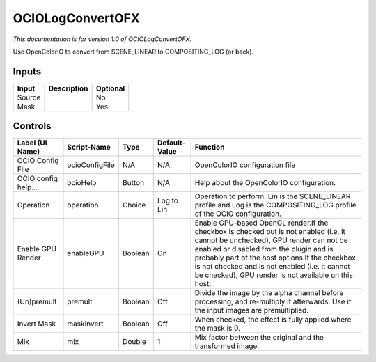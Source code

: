.. _fr.inria.openfx.OCIOLogConvert:

OCIOLogConvertOFX
=================

.. figure:: fr.inria.openfx.OCIOLogConvert.png
   :alt: 

*This documentation is for version 1.0 of OCIOLogConvertOFX.*

Use OpenColorIO to convert from SCENE\_LINEAR to COMPOSITING\_LOG (or back).

Inputs
------

+----------+---------------+------------+
| Input    | Description   | Optional   |
+==========+===============+============+
| Source   |               | No         |
+----------+---------------+------------+
| Mask     |               | Yes        |
+----------+---------------+------------+

Controls
--------

+-----------------------+------------------+-----------+-----------------+-------------------------------------------------------------------------------------------------------------------------------------------------------------------------------------------------------------------------------------------------------------------------------------------------------------------------------------------+
| Label (UI Name)       | Script-Name      | Type      | Default-Value   | Function                                                                                                                                                                                                                                                                                                                                  |
+=======================+==================+===========+=================+===========================================================================================================================================================================================================================================================================================================================================+
| OCIO Config File      | ocioConfigFile   | N/A       | N/A             | OpenColorIO configuration file                                                                                                                                                                                                                                                                                                            |
+-----------------------+------------------+-----------+-----------------+-------------------------------------------------------------------------------------------------------------------------------------------------------------------------------------------------------------------------------------------------------------------------------------------------------------------------------------------+
| OCIO config help...   | ocioHelp         | Button    | N/A             | Help about the OpenColorIO configuration.                                                                                                                                                                                                                                                                                                 |
+-----------------------+------------------+-----------+-----------------+-------------------------------------------------------------------------------------------------------------------------------------------------------------------------------------------------------------------------------------------------------------------------------------------------------------------------------------------+
| Operation             | operation        | Choice    | Log to Lin      | Operation to perform. Lin is the SCENE\_LINEAR profile and Log is the COMPOSITING\_LOG profile of the OCIO configuration.                                                                                                                                                                                                                 |
+-----------------------+------------------+-----------+-----------------+-------------------------------------------------------------------------------------------------------------------------------------------------------------------------------------------------------------------------------------------------------------------------------------------------------------------------------------------+
| Enable GPU Render     | enableGPU        | Boolean   | On              | Enable GPU-based OpenGL render.If the checkbox is checked but is not enabled (i.e. it cannot be unchecked), GPU render can not be enabled or disabled from the plugin and is probably part of the host options.If the checkbox is not checked and is not enabled (i.e. it cannot be checked), GPU render is not available on this host.   |
+-----------------------+------------------+-----------+-----------------+-------------------------------------------------------------------------------------------------------------------------------------------------------------------------------------------------------------------------------------------------------------------------------------------------------------------------------------------+
| (Un)premult           | premult          | Boolean   | Off             | Divide the image by the alpha channel before processing, and re-multiply it afterwards. Use if the input images are premultiplied.                                                                                                                                                                                                        |
+-----------------------+------------------+-----------+-----------------+-------------------------------------------------------------------------------------------------------------------------------------------------------------------------------------------------------------------------------------------------------------------------------------------------------------------------------------------+
| Invert Mask           | maskInvert       | Boolean   | Off             | When checked, the effect is fully applied where the mask is 0.                                                                                                                                                                                                                                                                            |
+-----------------------+------------------+-----------+-----------------+-------------------------------------------------------------------------------------------------------------------------------------------------------------------------------------------------------------------------------------------------------------------------------------------------------------------------------------------+
| Mix                   | mix              | Double    | 1               | Mix factor between the original and the transformed image.                                                                                                                                                                                                                                                                                |
+-----------------------+------------------+-----------+-----------------+-------------------------------------------------------------------------------------------------------------------------------------------------------------------------------------------------------------------------------------------------------------------------------------------------------------------------------------------+

